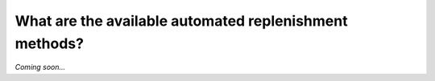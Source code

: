 =======================================================
What are the available automated replenishment methods?
=======================================================

*Coming soon...*